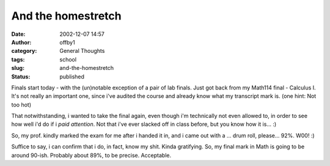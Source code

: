 And the homestretch
###################
:date: 2002-12-07 14:57
:author: offby1
:category: General Thoughts
:tags: school
:slug: and-the-homestretch
:status: published

Finals start today - with the (un)notable exception of a pair of lab
finals. Just got back from my Math114 final - Calculus I. It's not
really an important one, since i've audited the course and already know
what my transcript mark is. (one hint: Not too hot)

That notwithstanding, i wanted to take the final again, even though i'm
technically not even allowed to, in order to see how well i'd do if i
*paid attention*. Not that i've ever slacked off in class before, but
you know how it is... :)

So, my prof. kindly marked the exam for me after i handed it in, and i
came out with a ... drum roll, please... 92%. W00! :)

Suffice to say, i can confirm that i do, in fact, know my shit. Kinda
gratifying. So, my final mark in Math is going to be around 90-ish.
Probably about 89%, to be precise. Acceptable.
